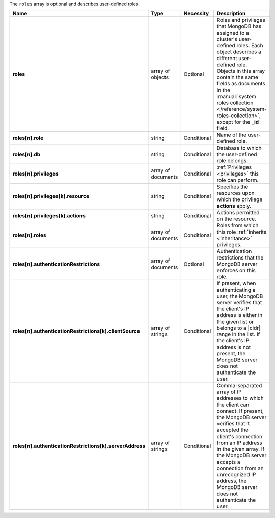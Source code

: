 The ``roles`` array is optional and describes user-defined roles.

.. code-block:: json
   :linenos:

   "roles" : [
     {
       "role" : "<string>",
       "db" : "<string>",
       "privileges" : [
         {
           "resource" : { ... },
           "actions" : [ "<string>", ... ]
         },
         ...
       ],
       "roles" : [
         {
           "role" : "<string>",
           "db" : "<string>"
         }
       ]
       "authenticationRestrictions" : [
        {
         "clientSource": [("<IP>" | "<CIDR range>"), ...],
         "serverAddress": [("<IP>" | "<CIDR range>"), ...]
       }, ...
     ]
     },
     ...
   ]


.. list-table::
   :widths: 20 14 11 55
   :header-rows: 1
   :class: table-large
   :stub-columns: 1

   * - Name
     - Type
     - Necessity
     - Description

   * - roles
     - array of objects
     - Optional
     - Roles and privileges that MongoDB has assigned to a cluster's
       user-defined roles. Each object describes a different
       user-defined role. Objects in this array contain the same fields
       as documents in the :manual:`system roles collection
       </reference/system-roles-collection>`, except for the **_id**
       field.

   * - roles[n].role
     - string
     - Conditional
     - Name of the user-defined role.

   * - roles[n].db
     - string
     - Conditional
     - Database to which the user-defined role belongs.

   * - roles[n].privileges
     - array of documents
     - Conditional
     - :ref:`Privileges <privileges>` this role can perform.

   * - roles[n].privileges[k].resource
     - string
     - Conditional
     - Specifies the resources upon which the privilege **actions**
       apply.

   * - roles[n].privileges[k].actions
     - string
     - Conditional
     - Actions permitted on the resource.

       .. seealso:: :manual:`Privilege Actions </reference/privilege-actions/>`

   * - roles[n].roles
     - array of documents
     - Conditional
     - Roles from which this role :ref:`inherits <inheritance>`
       privileges.

   * - roles[n].authenticationRestrictions
     - array of documents
     - Optional
     - Authentication restrictions that the MongoDB server enforces on
       this role.

       .. include:: /includes/warning-inheriting-incompatible-auths.rst

   * - roles[n].authenticationRestrictions[k].clientSource
     - array of strings
     - Conditional
     - If present, when authenticating a user, the MongoDB server
       verifies that the client's IP address is either in the given
       list or belongs to a |cidr| range in the list. If the client's
       IP address is not present, the MongoDB server does not
       authenticate the user.

   * - roles[n].authenticationRestrictions[k].serverAddress
     - array of strings
     - Conditional
     - Comma-separated array of IP addresses to which the client can
       connect. If present, the MongoDB server verifies that it
       accepted the client's connection from an IP address in the given
       array. If the MongoDB server accepts a connection from an
       unrecognized IP address, the MongoDB server does not
       authenticate the user.
